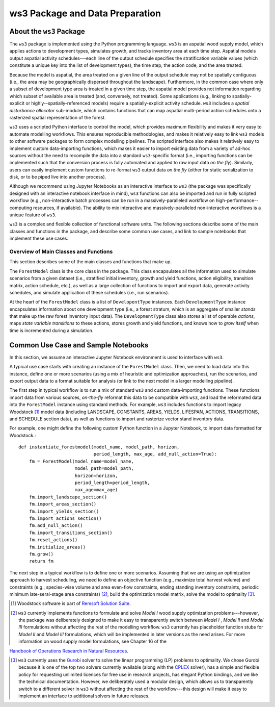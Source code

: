 ****************************
ws3 Package and Data Preparation
****************************

About the ``ws3`` Package
================

The ``ws3`` package is implemented using the Python programming language. ``ws3`` is an aspatial wood supply model, which applies actions to development types, simulates growth, and tracks inventory area at each time step. Aspatial models output aspatial activity schedules---each line of the output schedule specifies the stratification variable values (which constitute a unique key into the list of development types), the time step, the action code, and the area treated.

Because the model is aspatial, the area treated on a given line of the output schedule may not be spatially contiguous (i.e., the area may be geographically dispersed throughout the landscape). Furthermore, in the common case where only a subset of development type area is treated in a given time step, the aspatial model provides not information regarding which subset of available area is treated (and, conversely, not treated). Some applications (e.g., linking to spatially-explicit or highly--spatially-referenced models) require a spatially-explicit activity schedule. ``ws3`` includes a *spatial disturbance allocator* sub-module, which contains functions that can map aspatial multi-period action schedules onto a rasterized spatial representation of the forest.

``ws3`` uses a scripted Python interface to control the model, which provides maximum flexibility and makes it very  easy to automate modelling workflows. This ensures reproducible methodologies, and makes it relatively easy to link ``ws3`` models to other software packages to form complex modelling pipelines. The scripted interface also makes it relatively easy to implement custom data-importing functions, which makes it easier to import existing data from a variety of ad-hoc sources without the need to recompile the data into a standard ``ws3``-specific format (i.e., importing functions can be implemented such that the conversion process is fully automated and applied to raw input data *on the fly*). Similarly, users can easily implement custom functions to re-format ``ws3``  output data *on the fly* (either for static serialization to disk, or to be piped live into another process). 

Although we recommend using Jupyter Notebooks as an interactive interface to ``ws3`` (the package was specifically designed with an interactive notebook interface in mind), ``ws3`` functions can also be imported and run in fully scripted workflow (e.g., non-interactive batch processes can be run in a massively-paralleled workflow on high-performance--computing resources, if available). The ability to mix interactive and massively-paralleled non-interactive workflows is a unique feature of ``ws3``.

``ws3`` is a complex and flexible collection of functional software units. The following sections describe some of the main classes and functions in the package, and describe some common use cases, and link to sample notebooks that implement these use cases.


=========================
Overview of Main Classes and Functions
=========================

This section describes some of the main classes and functions that make up.

The ``ForestModel`` class is the core class in the package. This class encapsulates all the information used to simulate scenarios from a given dataset (i.e., stratified initial inventory, growth and yield functions, action eligibility, transition matrix, action schedule, etc.), as well as a large collection of functions to import and export data, generate activity schedules, and simulate application of these schedules  (i.e., run scenarios).

At the heart of the ``ForestModel`` class is a list of ``DevelopentType`` instances. Each ``DevelopmentType`` instance encapsulates information about one development type (i.e., a forest stratum, which is an aggregate of smaller *stands* that make up the raw forest inventory input data). The ``DevelopmentType`` class also stores a list of operable *actions*, maps *state variable transitions* to these actions, stores growth and yield functions, and knows how to *grow itself* when time is incremented during a simulation.

.. To Do: Finish documenting main stuff here.
 
Common Use Case and Sample Notebooks
===========================

In this section, we assume an interactive Jupyter Notebook environment is used to interface with ``ws3``.

A typical use case starts with creating an instance of the ``ForestModel`` class. Then, we need to load data into this instance, define one or more scenarios (using a mix of heuristic and optimization approaches), run the scenarios, and export output data to a format suitable for analysis (or link to the next model in a larger modelling pipeline).

The first step in typical workflow is to run a mix of standard ``ws3`` and custom data-importing functions.  These functions import data from various sources, *on-the-fly* reformat this data to be compatible with ``ws3``, and load  the reformated data into the ``ForestModel`` instance using standard methods. For example, ``ws3`` includes functions to import legacy Woodstock [#]_ model data (including LANDSCAPE, CONSTANTS, AREAS, YIELDS, LIFESPAN, ACTIONS, TRANSITIONS, and SCHEDULE section data), as well as functions to import and rasterize vector stand inventory data.

For example, one might define the following custom Python function in a Jupyter Notebook, to import data formatted 
for Woodstock.::

    def instantiate_forestmodel(model_name, model_path, horizon,
                                period_length, max_age, add_null_action=True):
        fm = ForestModel(model_name=model_name, 
	 	 	 model_path=model_path, 
 	 		 horizon=horizon,     
			 period_length=period_length,
			 max_age=max_age)
	fm.import_landscape_section()
	fm.import_areas_section()
	fm.import_yields_section()
	fm.import_actions_section()
	fm.add_null_action()
	fm.import_transitions_section()
	fm.reset_actions()
	fm.initialize_areas()
	fm.grow()
	return fm

The next step in a typical workflow is to define one or more scenarios. Assuming that we are using an optimization approach to harvest scheduling, we need to define an objective function (e.g., maximize total harvest volume) and constraints (e.g., species-wise volume and area even-flow constraints, ending standing inventory constraints, periodic minimum late-seral-stage area constraints) [#]_, build the optimization model matrix, solve the model to optimality [#]_. 

.. [#] Woodstock software is part of `Remsoft Solution Suite <http://www.remsoft.com/forestry.php>`_. 

.. [#] ``ws3`` currently implements functions to formulate and solve *Model I* wood supply optimization problems---however, the package was deliberately designed to make it easy to transparently switch between *Model I* ,  *Model II* and *Model III* formulations without affecting the rest of the modelling workflow. ``ws3`` currently has placeholder function stubs for *Model II* and *Model III* formulations, which will be implemented in later versions as the need arises. For more information on wood supply model formulations, see Chapter 16 of the 
`Handbook of Operations Research in Natural Resources <http://www.springer.com/gp/book/9780387718149>`_.

.. [#] ``ws3`` currently uses the `Gurobi <http://www.gurobi.com/>`_ solver to solve the linear programming (LP) problems to optimality. We chose Gurobi because it is one of the top two solvers currently available (along with the `CPLEX <https://www.ibm.com/analytics/data-science/prescriptive-analytics/cplex-optimizer>`_ solver), has a simple and flexible policy for requesting unlimited licences for free use in research projects, has elegant Python bindings, and we like the technical documentation. However, we deliberately used a modular design, which allows us to transparently switch to a different solver in ``ws3`` without affecting the rest of the workflow---this design will make it easy to implement an interface to additional solvers in future releases.